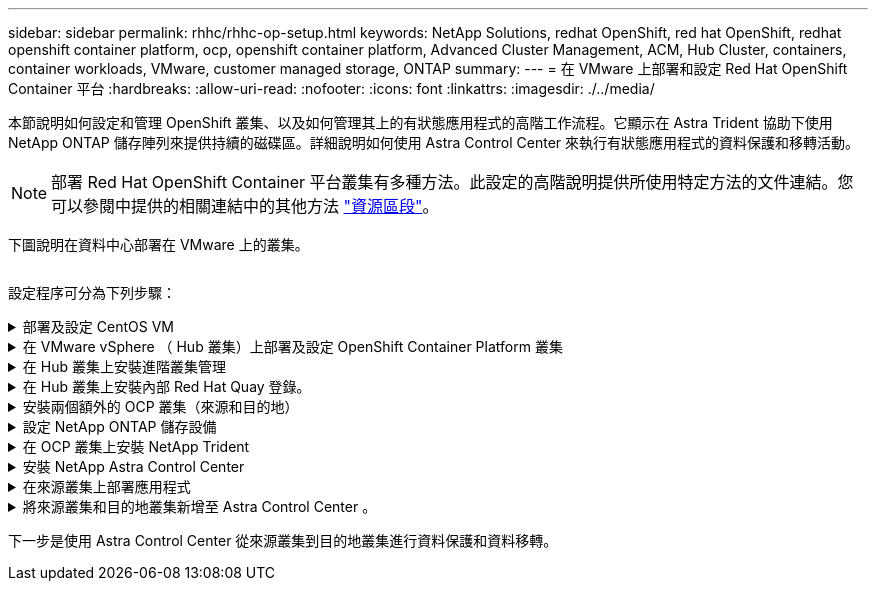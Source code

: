 ---
sidebar: sidebar 
permalink: rhhc/rhhc-op-setup.html 
keywords: NetApp Solutions, redhat OpenShift, red hat OpenShift, redhat openshift container platform, ocp, openshift container platform, Advanced Cluster Management, ACM, Hub Cluster, containers, container workloads, VMware, customer managed storage, ONTAP 
summary:  
---
= 在 VMware 上部署和設定 Red Hat OpenShift Container 平台
:hardbreaks:
:allow-uri-read: 
:nofooter: 
:icons: font
:linkattrs: 
:imagesdir: ./../media/


[role="lead"]
本節說明如何設定和管理 OpenShift 叢集、以及如何管理其上的有狀態應用程式的高階工作流程。它顯示在 Astra Trident 協助下使用 NetApp ONTAP 儲存陣列來提供持續的磁碟區。詳細說明如何使用 Astra Control Center 來執行有狀態應用程式的資料保護和移轉活動。


NOTE: 部署 Red Hat OpenShift Container 平台叢集有多種方法。此設定的高階說明提供所使用特定方法的文件連結。您可以參閱中提供的相關連結中的其他方法 link:rhhc-resources.html["資源區段"]。

下圖說明在資料中心部署在 VMware 上的叢集。

image:rhhc-on-premises.png[""]

設定程序可分為下列步驟：

.部署及設定 CentOS VM
[%collapsible]
====
* 它部署在 VMware vSphere 環境中。
* 此 VM 用於部署某些元件、例如 NetApp Astra Trident 和 NetApp Astra Control Center 、以供解決方案使用。
* 在安裝期間、已在此 VM 上設定 root 使用者。


====
.在 VMware vSphere （ Hub 叢集）上部署及設定 OpenShift Container Platform 叢集
[%collapsible]
====
請參閱的說明 link:https://access.redhat.com/documentation/en-us/assisted_installer_for_openshift_container_platform/2022/html/assisted_installer_for_openshift_container_platform/installing-on-vsphere#doc-wrapper/["輔助部署"] 部署 OCP 叢集的方法。


TIP: 請記住下列事項： - 建立 ssh 公開金鑰和私密金鑰以提供給安裝程式。如果需要、這些金鑰將用於登入主節點和工作節點。- 從輔助安裝程式下載安裝程式。此程式用於開機您在 VMware vSphere 環境中為主節點和工作節點所建立的 VM 。虛擬機器應具備最低的 CPU 、記憶體和硬碟需求。（請參閱上的 VM create 命令 link:https://access.redhat.com/documentation/en-us/assisted_installer_for_openshift_container_platform/2022/html/assisted_installer_for_openshift_container_platform/installing-on-vsphere#doc-wrapper/["這"] 主節點和提供此資訊的工作節點頁面）：應在所有 VM 上啟用磁碟 UUID 。- 至少為主節點建立 3 個節點、為工作者建立 3 個節點。- 安裝程式發現這些項目後、請開啟 VMware vSphere 整合切換按鈕。

====
.在 Hub 叢集上安裝進階叢集管理
[%collapsible]
====
這是使用 Hub 叢集上的進階叢集管理操作員來安裝。請參閱說明 link:https://access.redhat.com/documentation/en-us/red_hat_advanced_cluster_management_for_kubernetes/2.7/html/install/installing#doc-wrapper["請按這裡"]。

====
.在 Hub 叢集上安裝內部 Red Hat Quay 登錄。
[%collapsible]
====
* 必須有內部登錄才能推送 Astra 映像。使用 Hub 叢集中的「操作員」來安裝 Quay 內部登錄。
* 請參閱說明 link:https://access.redhat.com/documentation/en-us/red_hat_quay/2.9/html-single/deploy_red_hat_quay_on_openshift/index#installing_red_hat_quay_on_openshift["請按這裡"]


====
.安裝兩個額外的 OCP 叢集（來源和目的地）
[%collapsible]
====
* 您可以使用 Hub 叢集上的 ACM 來部署其他叢集。
* 請參閱說明 link:https://access.redhat.com/documentation/en-us/red_hat_advanced_cluster_management_for_kubernetes/2.7/html/clusters/cluster_mce_overview#vsphere_prerequisites["請按這裡"]。


====
.設定 NetApp ONTAP 儲存設備
[%collapsible]
====
* 在 VMware 環境中安裝可連線至 OCP VM 的 ONTAP 叢集。
* 建立 SVM 。
* 設定 NAS 資料 LIF 以存取 SVM 中的儲存設備。


====
.在 OCP 叢集上安裝 NetApp Trident
[%collapsible]
====
* 在所有三個叢集上安裝 NetApp Trident ：集線器、來源和目的地叢集
* 請參閱說明 link:https://docs.netapp.com/us-en/trident/trident-get-started/kubernetes-deploy-operator.html["請按這裡"]。
* 爲 ONTAP － NAS 創建一個存儲後端。
* 為 ONTAP-NAS 建立儲存類別。
* 請參閱指示 link:https://docs.netapp.com/us-en/trident/trident-get-started/kubernetes-postdeployment.html["請按這裡"]。


====
.安裝 NetApp Astra Control Center
[%collapsible]
====
* NetApp Astra Control Center 是使用 Hub 叢集上的 Astra 運算子來安裝。
* 請參閱說明 link:https://docs.netapp.com/us-en/astra-control-center/get-started/acc_operatorhub_install.html["請按這裡"]。


值得記住的重點： * 從支援網站下載 NetApp Astra Control Center 映像。* 將映像推送至內部登錄。* 請參閱此處的說明。

====
.在來源叢集上部署應用程式
[%collapsible]
====
使用 OpenShift GitOps 部署應用程式。（例如Postgres 、 Ghost ）

====
.將來源叢集和目的地叢集新增至 Astra Control Center 。
[%collapsible]
====
將叢集新增至 Astra Control 管理之後、您可以在叢集上安裝應用程式（ Astra Control 之外）、然後前往 Astra Control 中的「應用程式」頁面來定義應用程式及其資源。請參閱 link:https://docs.netapp.com/us-en/astra-control-center/use/manage-apps.html["開始管理 Astra Control Center 的應用程式區段"]。

====
下一步是使用 Astra Control Center 從來源叢集到目的地叢集進行資料保護和資料移轉。
